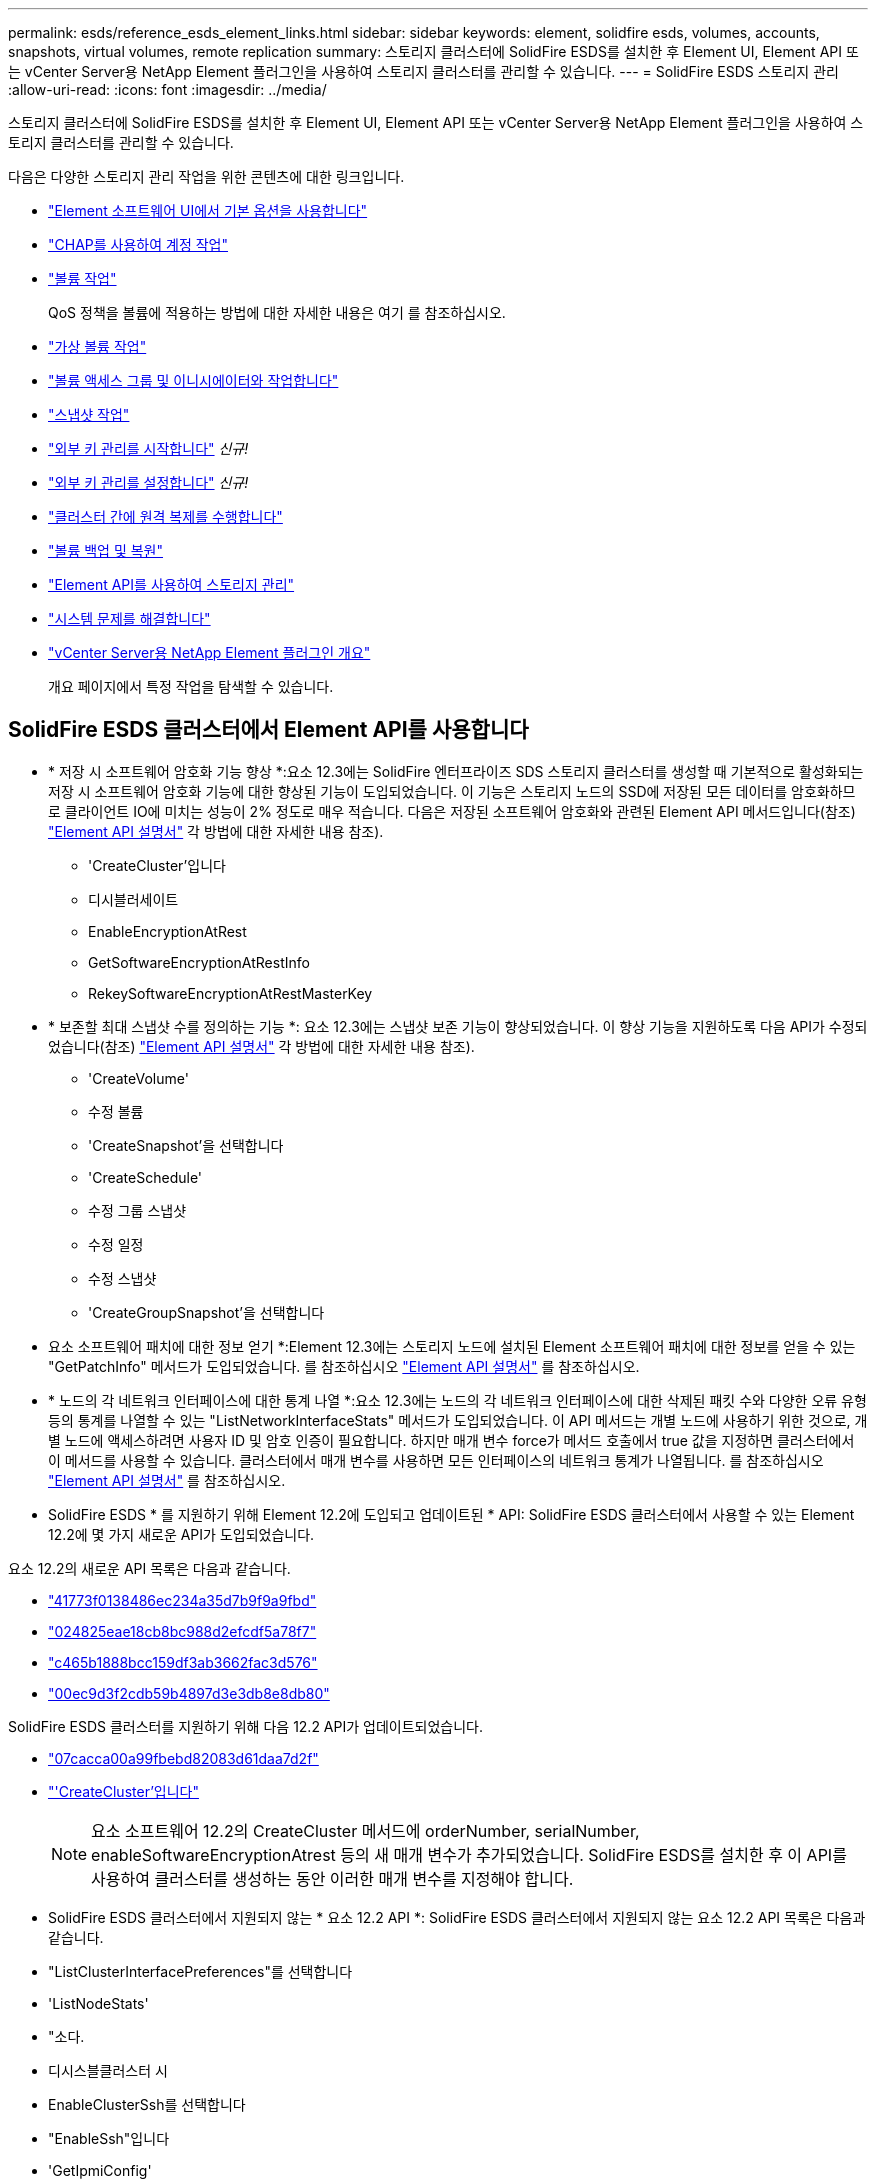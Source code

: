 ---
permalink: esds/reference_esds_element_links.html 
sidebar: sidebar 
keywords: element, solidfire esds, volumes, accounts, snapshots, virtual volumes, remote replication 
summary: 스토리지 클러스터에 SolidFire ESDS를 설치한 후 Element UI, Element API 또는 vCenter Server용 NetApp Element 플러그인을 사용하여 스토리지 클러스터를 관리할 수 있습니다. 
---
= SolidFire ESDS 스토리지 관리
:allow-uri-read: 
:icons: font
:imagesdir: ../media/


[role="lead"]
스토리지 클러스터에 SolidFire ESDS를 설치한 후 Element UI, Element API 또는 vCenter Server용 NetApp Element 플러그인을 사용하여 스토리지 클러스터를 관리할 수 있습니다.

다음은 다양한 스토리지 관리 작업을 위한 콘텐츠에 대한 링크입니다.

* link:../storage/task_intro_use_basic_options_in_the_element_software_ui.html["Element 소프트웨어 UI에서 기본 옵션을 사용합니다"]
* link:../storage/task_data_manage_accounts_work_with_accounts_task.html["CHAP를 사용하여 계정 작업"]
* link:../storage/task_data_manage_volumes_work_with_volumes_task.html["볼륨 작업"]
+
QoS 정책을 볼륨에 적용하는 방법에 대한 자세한 내용은 여기 를 참조하십시오.

* link:../storage/concept_data_manage_vvol_work_virtual_volumes.html["가상 볼륨 작업"]
* link:../storage/concept_data_manage_vol_access_group_work_with_volume_access_groups_and_initiators.html["볼륨 액세스 그룹 및 이니시에이터와 작업합니다"]
* link:../storage/task_data_protection_using_volume_snapshots.html["스냅샷 작업"]
* link:../storage/concept_system_manage_key_get_started_with_external_key_management.html["외부 키 관리를 시작합니다"] _신규!_
* link:../storage/task_system_manage_key_set_up_external_key_management.html["외부 키 관리를 설정합니다"] _신규!_
* link:../storage/task_replication_perform_remote_replication_between_element_clusters.html["클러스터 간에 원격 복제를 수행합니다"]
* link:../storage/task_data_protection_back_up_and_restore_volumes.html["볼륨 백업 및 복원"]
* link:../api/index.html["Element API를 사용하여 스토리지 관리"]
* link:../storage/concept_system_monitoring_and_troubleshooting.html["시스템 문제를 해결합니다"]
* https://docs.netapp.com/us-en/vcp/index.html["vCenter Server용 NetApp Element 플러그인 개요"^]
+
개요 페이지에서 특정 작업을 탐색할 수 있습니다.





== SolidFire ESDS 클러스터에서 Element API를 사용합니다

* * 저장 시 소프트웨어 암호화 기능 향상 *:요소 12.3에는 SolidFire 엔터프라이즈 SDS 스토리지 클러스터를 생성할 때 기본적으로 활성화되는 저장 시 소프트웨어 암호화 기능에 대한 향상된 기능이 도입되었습니다. 이 기능은 스토리지 노드의 SSD에 저장된 모든 데이터를 암호화하므로 클라이언트 IO에 미치는 성능이 2% 정도로 매우 적습니다. 다음은 저장된 소프트웨어 암호화와 관련된 Element API 메서드입니다(참조) https://docs.netapp.com/us-en/element-software/api/index.html["Element API 설명서"^] 각 방법에 대한 자세한 내용 참조).
+
** 'CreateCluster'입니다
** 디시블러세이트
** EnableEncryptionAtRest
** GetSoftwareEncryptionAtRestInfo
** RekeySoftwareEncryptionAtRestMasterKey


* * 보존할 최대 스냅샷 수를 정의하는 기능 *: 요소 12.3에는 스냅샷 보존 기능이 향상되었습니다. 이 향상 기능을 지원하도록 다음 API가 수정되었습니다(참조) https://docs.netapp.com/us-en/element-software/api/index.html["Element API 설명서"^] 각 방법에 대한 자세한 내용 참조).
+
** 'CreateVolume'
** 수정 볼륨
** 'CreateSnapshot'을 선택합니다
** 'CreateSchedule'
** 수정 그룹 스냅샷
** 수정 일정
** 수정 스냅샷
** 'CreateGroupSnapshot'을 선택합니다


* 요소 소프트웨어 패치에 대한 정보 얻기 *:Element 12.3에는 스토리지 노드에 설치된 Element 소프트웨어 패치에 대한 정보를 얻을 수 있는 "GetPatchInfo" 메서드가 도입되었습니다. 를 참조하십시오 https://docs.netapp.com/us-en/element-software/api/index.html["Element API 설명서"^] 를 참조하십시오.
* * 노드의 각 네트워크 인터페이스에 대한 통계 나열 *:요소 12.3에는 노드의 각 네트워크 인터페이스에 대한 삭제된 패킷 수와 다양한 오류 유형 등의 통계를 나열할 수 있는 "ListNetworkInterfaceStats" 메서드가 도입되었습니다. 이 API 메서드는 개별 노드에 사용하기 위한 것으로, 개별 노드에 액세스하려면 사용자 ID 및 암호 인증이 필요합니다. 하지만 매개 변수 force가 메서드 호출에서 true 값을 지정하면 클러스터에서 이 메서드를 사용할 수 있습니다. 클러스터에서 매개 변수를 사용하면 모든 인터페이스의 네트워크 통계가 나열됩니다. 를 참조하십시오 https://docs.netapp.com/us-en/element-software/api/index.html["Element API 설명서"^] 를 참조하십시오.
* SolidFire ESDS * 를 지원하기 위해 Element 12.2에 도입되고 업데이트된 * API: SolidFire ESDS 클러스터에서 사용할 수 있는 Element 12.2에 몇 가지 새로운 API가 도입되었습니다.


요소 12.2의 새로운 API 목록은 다음과 같습니다.

* link:../api/reference_element_api_getlicensekey.html["41773f0138486ec234a35d7b9f9a9fbd"^]
* link:../api/reference_element_api_setlicensekey.html["024825eae18cb8bc988d2efcdf5a78f7"^]
* link:../api/reference_element_api_enablemaintenancemode.html["c465b1888bcc159df3ab3662fac3d576"^]
* link:../api/reference_element_api_disablemaintenancemode.html["00ec9d3f2cdb59b4897d3e3db8e8db80"^]


SolidFire ESDS 클러스터를 지원하기 위해 다음 12.2 API가 업데이트되었습니다.

* link:../api/reference_element_api_addnodes.html["07cacca00a99fbebd82083d61daa7d2f"^]
* link:../api/reference_element_api_createcluster.html["'CreateCluster'입니다"^]
+

NOTE: 요소 소프트웨어 12.2의 CreateCluster 메서드에 orderNumber, serialNumber, enableSoftwareEncryptionAtrest 등의 새 매개 변수가 추가되었습니다. SolidFire ESDS를 설치한 후 이 API를 사용하여 클러스터를 생성하는 동안 이러한 매개 변수를 지정해야 합니다.

* SolidFire ESDS 클러스터에서 지원되지 않는 * 요소 12.2 API *: SolidFire ESDS 클러스터에서 지원되지 않는 요소 12.2 API 목록은 다음과 같습니다.
* "ListClusterInterfacePreferences"를 선택합니다
* 'ListNodeStats'
* "소다.
* 디시스블클러스터 시
* EnableClusterSsh를 선택합니다
* "EnableSsh"입니다
* 'GetIpmiConfig'
* 게일피미 정보
* 게GetSshInfo
* "ListNetworkInterfaces"입니다
* 'ResetNode'입니다
* 다시 시작 네트워킹
* ResetNetworkConfig입니다
* '셋Config'
* 셋네트워크 구성
* "dissableBmcColdReset"을 선택합니다
* "EnableBmcColdReset"을 선택합니다
* 세트네tpInfo
* 테스트주소 가용성




== 자세한 내용을 확인하십시오

* https://www.netapp.com/data-storage/solidfire/documentation/["NetApp SolidFire 리소스 페이지 를 참조하십시오"^]
* https://docs.netapp.com/sfe-122/topic/com.netapp.ndc.sfe-vers/GUID-B1944B0E-B335-4E0B-B9F1-E960BF32AE56.html["이전 버전의 NetApp SolidFire 및 Element 제품에 대한 문서"^]

